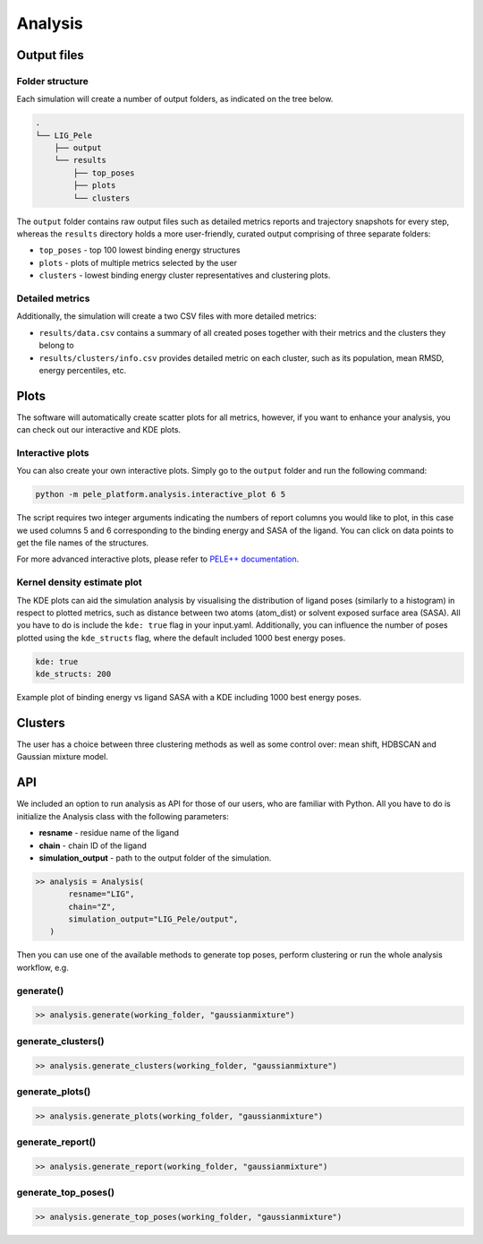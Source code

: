 Analysis
============

Output files
-----------------

Folder structure
++++++++++++++++++

Each simulation will create a number of output folders, as indicated on the tree below.

.. code:: console

    .
    └── LIG_Pele
        ├── output
        └── results
            ├── top_poses
            ├── plots
            └── clusters


The ``output`` folder contains raw output files such as detailed metrics reports and trajectory snapshots for every step, whereas the
``results`` directory holds a more user-friendly, curated output comprising of three separate folders:

- ``top_poses`` - top 100 lowest binding energy structures
- ``plots`` - plots of multiple metrics selected by the user
- ``clusters`` - lowest binding energy cluster representatives and clustering plots.

Detailed metrics
++++++++++++++++++

Additionally, the simulation will create a two CSV files with more detailed metrics:

- ``results/data.csv`` contains a summary of all created poses together with their metrics and the clusters they belong to
- ``results/clusters/info.csv`` provides detailed metric on each cluster, such as its population, mean RMSD, energy percentiles, etc.


Plots
---------
The software will automatically create scatter plots for all metrics, however, if you want to enhance your analysis, you
can check out our interactive and KDE plots.

Interactive plots
+++++++++++++++++++
You can also create your own interactive plots. Simply go to the ``output`` folder and run the following command:

.. code-block:: console

 python -m pele_platform.analysis.interactive_plot 6 5

The script requires two integer arguments indicating the numbers of report columns you would like to plot, in this
case we used columns 5 and 6 corresponding to the binding energy and SASA of the ligand. You can click on data points to get the file names of the structures.

.. image:: ../img/interactive_plot.png
  :width: 400
  :align: center

For more advanced interactive plots, please refer to `PELE++ documentation <https://nostrumbiodiscovery.github.io/pele_docs/intro/GeneralAnalysis/GeneralAnalysis.html>`_.

Kernel density estimate plot
++++++++++++++++++++++++++++++

The KDE plots can aid the simulation analysis by visualising the distribution of ligand poses (similarly to a histogram)
in respect to plotted metrics, such as distance between two atoms (atom_dist) or solvent exposed surface area (SASA).
All you have to do is include the ``kde: true`` flag in your input.yaml. Additionally, you can influence the number of
poses plotted using the ``kde_structs`` flag, where the default included 1000 best energy poses.

.. code-block:: yaml

    kde: true
    kde_structs: 200

Example plot of binding energy vs ligand SASA with a KDE including 1000 best energy poses.

.. image:: ../img/kde.png
  :width: 400
  :align: center

Clusters
-----------

The user has a choice between three clustering methods as well as some control over: mean shift, HDBSCAN and Gaussian mixture model.


API
-----

We included an option to run analysis as API for those of our users, who are familiar with Python. All you have to do is
initialize the Analysis class with the following parameters:

- **resname** - residue name of the ligand
- **chain** - chain ID of the ligand
- **simulation_output** - path to the output folder of the simulation.

.. code-block:: python

     >> analysis = Analysis(
            resname="LIG",
            chain="Z",
            simulation_output="LIG_Pele/output",
        )

Then you can use one of the available methods to generate top poses, perform clustering or run the whole analysis workflow, e.g.

generate()
++++++++++++

.. code-block:: python

    >> analysis.generate(working_folder, "gaussianmixture")


generate_clusters()
++++++++++++++++++++

.. code-block:: python

    >> analysis.generate_clusters(working_folder, "gaussianmixture")

generate_plots()
++++++++++++++++++

.. code-block:: python

    >> analysis.generate_plots(working_folder, "gaussianmixture")

generate_report()
++++++++++++++++++

.. code-block:: python

    >> analysis.generate_report(working_folder, "gaussianmixture")

generate_top_poses()
++++++++++++++++++

.. code-block:: python

    >> analysis.generate_top_poses(working_folder, "gaussianmixture")
